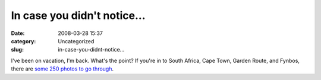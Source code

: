 In case you didn't notice...
############################
:date: 2008-03-28 15:37
:category: Uncategorized
:slug: in-case-you-didnt-notice...

I've been on vacation, I'm back. What's the point? If you're in to South Africa, Cape Town, Garden Route, and Fynbos, there are `some 250 photos to go through <http://www.flickr.com/photos/axelhecht/sets/72157604054957120/>`__.
